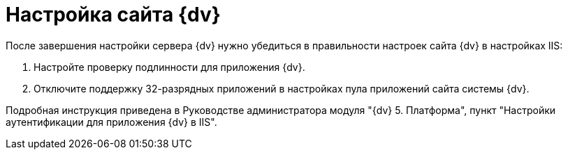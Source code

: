 = Настройка сайта {dv}

После завершения настройки сервера {dv} нужно убедиться в правильности настроек сайта {dv} в настройках IIS:

. Настройте проверку подлинности для приложения {dv}.
. Отключите поддержку 32-разрядных приложений в настройках пула приложений сайта системы {dv}.

Подробная инструкция приведена в Руководстве администратора модуля "{dv} 5. Платформа", пункт "Настройки аутентификации для приложения {dv} в IIS".

